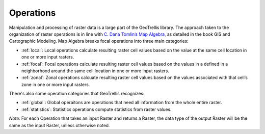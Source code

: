 .. _operations:

Operations
==========

Manipulation and processing of raster data is a large part of the GeoTrellis library. The approach taken to the organization of raster operations is in line with `C. Dana Tomlin’s Map Algebra`__, as detailed in the book GIS and Cartographic Modeling. Map Algebra breaks focal operations into three main categories:

__ http://www.amazon.com/GIS-Cartographic-Modeling-Dana-Tomlin/dp/158948309X

- :ref:`local`: Local operations calculate resulting raster cell values based on the value at the same cell location in one or more input rasters.
- :ref:`focal`: Focal operations calculate resulting raster cell values based on the values in a defined in a neighborhood around the same cell location in one or more input rasters.
- :ref:`zonal`: Zonal operations calcuate resulting raster cell values based on the values associated with that cell’s zone in one or more input rasters.

There's also some operation categories that GeoTrellis recognizes:

- :ref:`global`: Global operaitons are operations that need all information from the whole entire raster.
- :ref:`statistics`: Statistics operations compute statistics from raster values.

*Note:* For each Operation that takes an input Raster and returns a Raster, the data type of the output Raster will be the same as the input Raster, unless otherwise noted.
